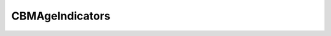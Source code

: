 CBMAgeIndicators
++++++++++++++++


.. doxygenclass:: moja::modules::cbm::CBMAgeIndicators
   :project: GCBM

.. raw:: html

    <h3> Was the documentation helpful ? </h3>
    <button onclick="yes()" float="left">Yes</button>  
   
    <button onclick="no()" float="left">No</button><br>
    <br><br>
    <h3>Any feedback ? </h3>
   <div>
      <textarea id="message" name="message" rows="4" cols="50"></textarea>
      <br>
      <br>
      <button onclick="saveFeedback()">Submit feedback</button>
      <br>
   </div>